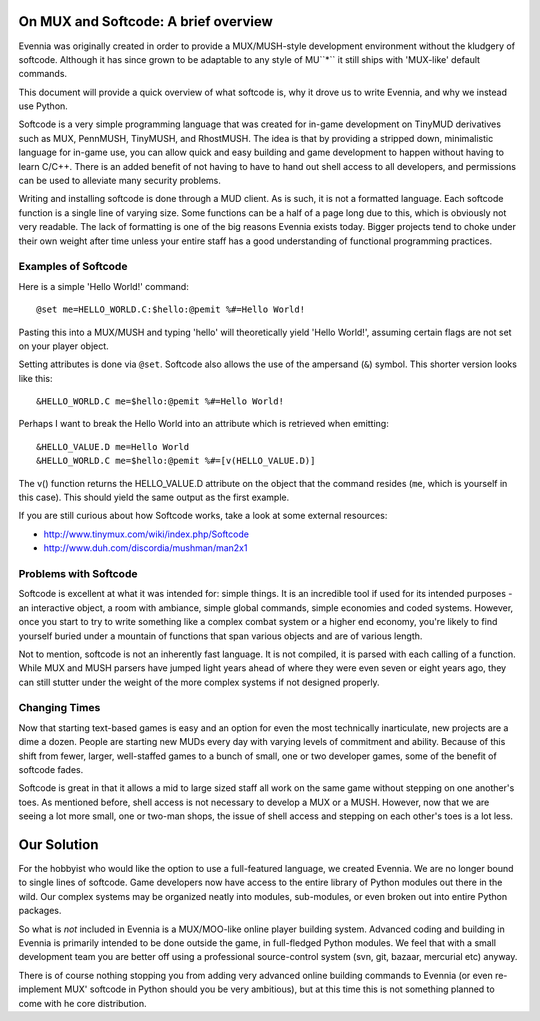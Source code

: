 On MUX and Softcode: A brief overview
=====================================

Evennia was originally created in order to provide a MUX/MUSH-style
development environment without the kludgery of softcode. Although it
has since grown to be adaptable to any style of MU``*`` it still ships
with 'MUX-like' default commands.

This document will provide a quick overview of what softcode is, why it
drove us to write Evennia, and why we instead use Python.

Softcode is a very simple programming language that was created for
in-game development on TinyMUD derivatives such as MUX, PennMUSH,
TinyMUSH, and RhostMUSH. The idea is that by providing a stripped down,
minimalistic language for in-game use, you can allow quick and easy
building and game development to happen without having to learn C/C++.
There is an added benefit of not having to have to hand out shell access
to all developers, and permissions can be used to alleviate many
security problems.

Writing and installing softcode is done through a MUD client. As is
such, it is not a formatted language. Each softcode function is a single
line of varying size. Some functions can be a half of a page long due to
this, which is obviously not very readable. The lack of formatting is
one of the big reasons Evennia exists today. Bigger projects tend to
choke under their own weight after time unless your entire staff has a
good understanding of functional programming practices.

Examples of Softcode
--------------------

Here is a simple 'Hello World!' command:

::

    @set me=HELLO_WORLD.C:$hello:@pemit %#=Hello World!

Pasting this into a MUX/MUSH and typing 'hello' will theoretically yield
'Hello World!', assuming certain flags are not set on your player
object.

Setting attributes is done via ``@set``. Softcode also allows the use of
the ampersand (``&``) symbol. This shorter version looks like this:

::

    &HELLO_WORLD.C me=$hello:@pemit %#=Hello World!

Perhaps I want to break the Hello World into an attribute which is
retrieved when emitting:

::

    &HELLO_VALUE.D me=Hello World
    &HELLO_WORLD.C me=$hello:@pemit %#=[v(HELLO_VALUE.D)]

The v() function returns the HELLO\_VALUE.D attribute on the object that
the command resides (``me``, which is yourself in this case). This
should yield the same output as the first example.

If you are still curious about how Softcode works, take a look at some
external resources:

-  http://www.tinymux.com/wiki/index.php/Softcode
-  http://www.duh.com/discordia/mushman/man2x1

Problems with Softcode
----------------------

Softcode is excellent at what it was intended for: simple things. It is
an incredible tool if used for its intended purposes - an interactive
object, a room with ambiance, simple global commands, simple economies
and coded systems. However, once you start to try to write something
like a complex combat system or a higher end economy, you're likely to
find yourself buried under a mountain of functions that span various
objects and are of various length.

Not to mention, softcode is not an inherently fast language. It is not
compiled, it is parsed with each calling of a function. While MUX and
MUSH parsers have jumped light years ahead of where they were even seven
or eight years ago, they can still stutter under the weight of the more
complex systems if not designed properly.

Changing Times
--------------

Now that starting text-based games is easy and an option for even the
most technically inarticulate, new projects are a dime a dozen. People
are starting new MUDs every day with varying levels of commitment and
ability. Because of this shift from fewer, larger, well-staffed games to
a bunch of small, one or two developer games, some of the benefit of
softcode fades.

Softcode is great in that it allows a mid to large sized staff all work
on the same game without stepping on one another's toes. As mentioned
before, shell access is not necessary to develop a MUX or a MUSH.
However, now that we are seeing a lot more small, one or two-man shops,
the issue of shell access and stepping on each other's toes is a lot
less.

Our Solution
============

For the hobbyist who would like the option to use a full-featured
language, we created Evennia. We are no longer bound to single lines of
softcode. Game developers now have access to the entire library of
Python modules out there in the wild. Our complex systems may be
organized neatly into modules, sub-modules, or even broken out into
entire Python packages.

So what is *not* included in Evennia is a MUX/MOO-like online player
building system. Advanced coding and building in Evennia is primarily
intended to be done outside the game, in full-fledged Python modules. We
feel that with a small development team you are better off using a
professional source-control system (svn, git, bazaar, mercurial etc)
anyway.

There is of course nothing stopping you from adding very advanced online
building commands to Evennia (or even re-implement MUX' softcode in
Python should you be very ambitious), but at this time this is not
something planned to come with he core distribution.
